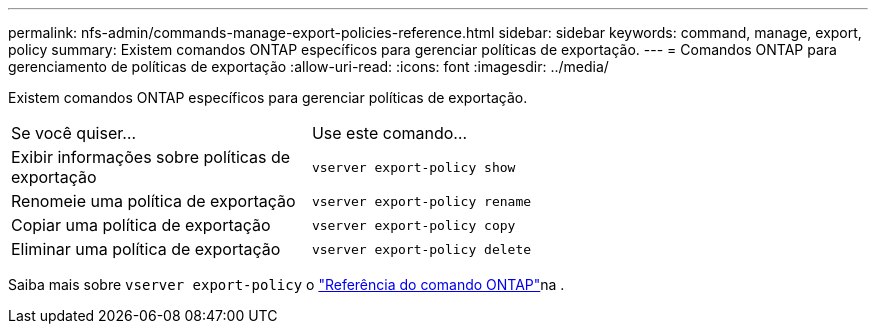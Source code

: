 ---
permalink: nfs-admin/commands-manage-export-policies-reference.html 
sidebar: sidebar 
keywords: command, manage, export, policy 
summary: Existem comandos ONTAP específicos para gerenciar políticas de exportação. 
---
= Comandos ONTAP para gerenciamento de políticas de exportação
:allow-uri-read: 
:icons: font
:imagesdir: ../media/


[role="lead"]
Existem comandos ONTAP específicos para gerenciar políticas de exportação.

[cols="35,65"]
|===


| Se você quiser... | Use este comando... 


 a| 
Exibir informações sobre políticas de exportação
 a| 
`vserver export-policy show`



 a| 
Renomeie uma política de exportação
 a| 
`vserver export-policy rename`



 a| 
Copiar uma política de exportação
 a| 
`vserver export-policy copy`



 a| 
Eliminar uma política de exportação
 a| 
`vserver export-policy delete`

|===
Saiba mais sobre `vserver export-policy` o link:https://docs.netapp.com/us-en/ontap-cli/search.html?q=vserver+export-policy["Referência do comando ONTAP"^]na .
